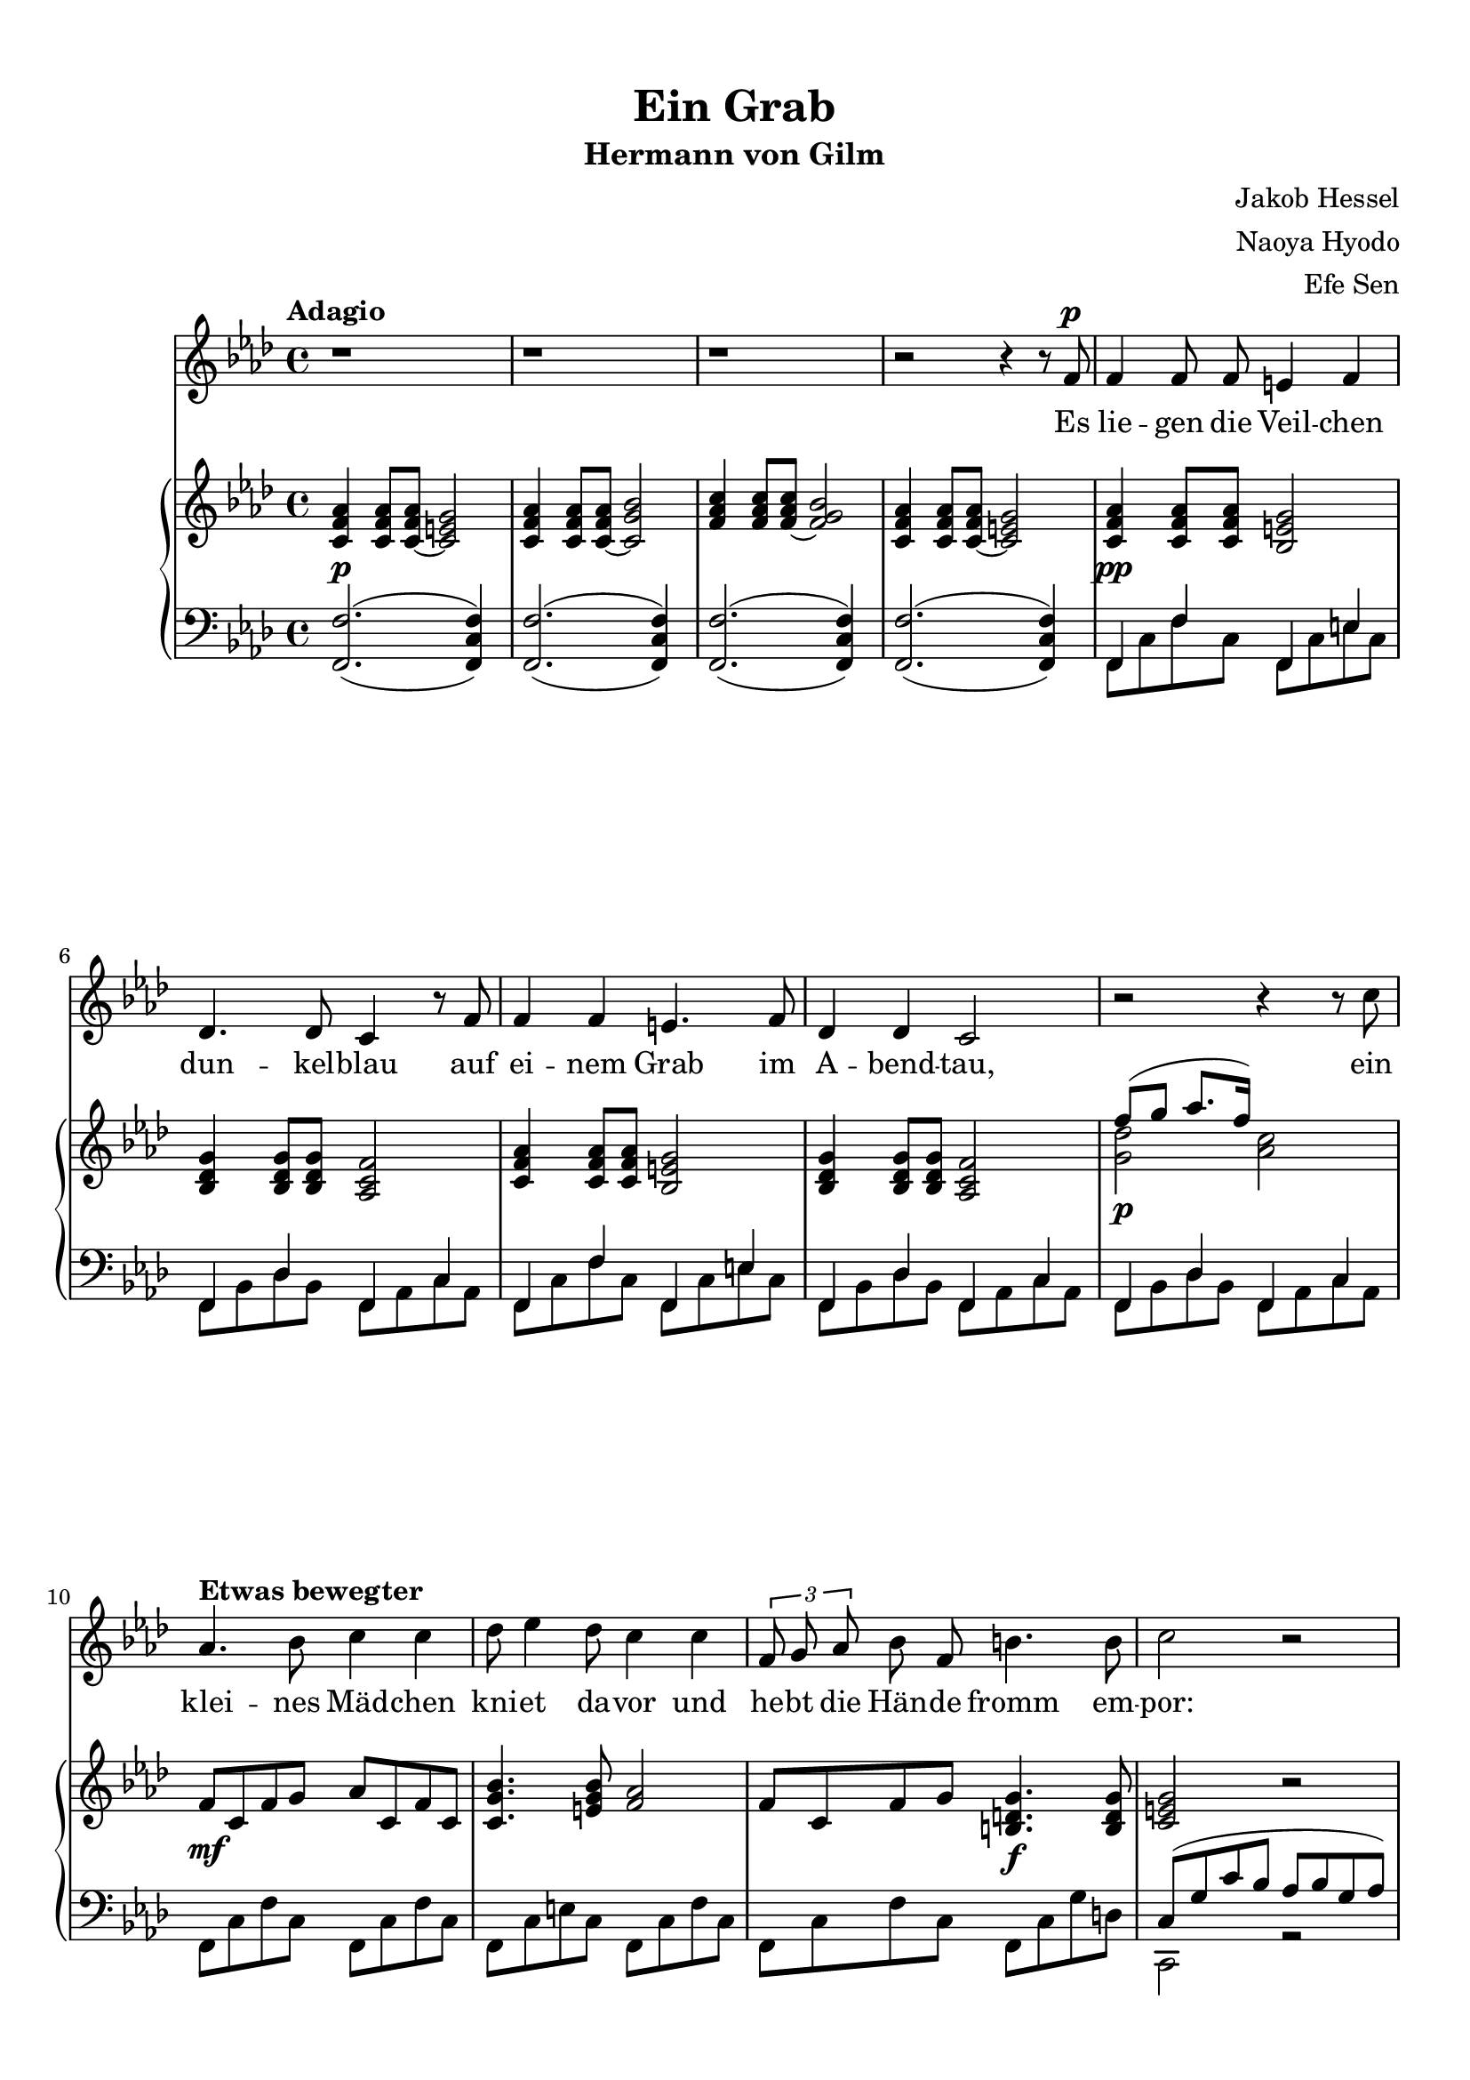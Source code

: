 
\header {
  title = \markup {\vspace #2 "Ein Grab"}
  subtitle = "Hermann von Gilm"
  composer = \markup \right-column {
      "Jakob Hessel" "Naoya Hyodo" "Efe Sen" }

  tagline = "@Kompositionsprojekt"
}


melody = \relative c' {
  \tempo "Adagio" 
  \clef treble
  \key d \minor

  \repeat unfold 3 {r1} 

  r2 r4 r8 d8^\p
  d4 d8 d cis4 d4 
  bes4. bes8 a4 r8 d8 
  d4 d4 cis4. d8 
  bes4 bes a2

  r2 r4 r8 a'8 
  \tempo "Etwas bewegter" 
  f4. g8 a4 a 
  bes8 c4 bes8 a4 a
  \tuplet 3/2{d,8 e8 f8} g8 d8 gis4. gis8 
  a2 r2

  r2 r4 a 
  d4. a8 a4 a 
  f g a bes
  c2 a4 \breathe bes4
  c4 a4 a a 
  f4. f8 e2
  
  r2 r4 d4 
  fis a d4.  c8 
  bes4 g a r8 d, 
  bes'4 bes a d, 
  fis4. fis8 g4 r8 b,8

  \tempo "Etwas schwerer" 
  b4 d g f 
  es2 r2

  c4 ^\p r4 d4 r4

  r4 d es es 
  d2. d4 
  c c bes2

  r4 d^\markup{\italic rit.} a a 
  g2

  r2 r1
 
  r1  \bar "|."

}

text = \lyricmode {
  Es lie -- gen die Veil -- chen dun -- kel -- blau
  auf ei -- nem Grab im A -- bend -- tau,
 
  ein klei -- nes Mäd -- chen kni -- et da -- vor
  und he -- bt die Hän -- de fromm em -- por:
 
  "\"O" sagt, ihr Veil -- chen, in der Nacht
  der Mut -- ter, 
  der Mut -- ter, was der Va -- ter macht, 
 
  daß ich schon stri -- cken kann, und daß
  ich tau -- send -- mal sie grü -- ßen laß;
 
  %ja, 
  daß ich schon stri -- cken kann, und daß
  ich tau -- send, tau -- send, tau -- send  -- mal 
  sie grü -- ßen "laß\""
}

upper = \relative c' {
  \clef treble
  \key d \minor

  <a d f>4 
  <a d f>8 
  <a~ d f> 
  <a cis e>2

  <a d f>4 
  <a d f>8 
  <a~ d f>8 
  <a e' g>2

  <d f a>4 
  <d f a>8 
  <d~ f a>8 
  <d e g>2

  <a d f>4 
  <a d f>8 
  <a~ d f>8 
  <a cis e>2 

  <a d f>4
  <a d f>8 
  <a d f> 
  <g cis e>2 

  <g bes e>4 
  <g bes e>8
  <g bes e> 
  <f a d >2

  <a d f>4
  <a d f>8 
  <a d f> 
  <g cis e>2

  <g bes e>4 
  <g bes e>8
  <g bes e> 
  <f a d >2

  << {\voiceTwo <e' bes' >2 } 
  \new Voice {\voiceOne d'8( e f8. d16)} >> \oneVoice <f, a>2

  d8  a  d e f a, d a

  <a e' g>4.  <cis e g>8 <d f>2
    
  d8  a d e  <gis, b e>4. \f <gis b e>8 
 
  <a cis e>2 r2 

  <e' a cis>4.^\>  <e a cis>8 <f a d>2 \!

  << {\voiceTwo a,4 } 
  \new Voice {\voiceOne a'4 } >> \oneVoice

  <d, f>8
  <d f>8
  <a d f>2

  <a f'>4.
  <a f'>8
  <d a'>4 
  <c g' bes>4

  <c f a>2.--
  r4

  <c a'>4.
  <c a'>8
  <a f'>2

  <a d f>4 \<
  <d f>8 \!
  <d f>8  \>
  <a cis e>4^(
  <a cis>4) \!
  
  <a' f'>4. ^\>
  <d f>8 
  <cis e>2 \!

  <a, d fis a>8 \cresc 
  <a d fis a>8
  <a d fis a>8 \!
  <a d fis a>8
  <a c fis a>8
  <a c fis a>8
  <a c fis a>8
  <a c fis a>8 

  <bes d g bes>8
  <bes d g bes>8
  <bes d g >8
  <bes d g >8
  <a d f! a>8
  <a d f a>8
  <a d f a>8
  <a d f a>8

  <bes d g bes>8
  <bes d g bes>8
  <bes d g bes>8
  <bes d g bes>8
  <a d f a>8
  <a d f a>8
  <a d f a>8
  <a d f a>8

  <a d fis a>8
  <a d fis a>8
  <a d fis a>8
  <a d fis a>8

  <bes d g>4
  <b d g>4


  <d g b>8
  <d g b>8
  <d g b>8
  <d g b>8
  <b f' b>8
  <b f' b>8
  <b f' b>8
  <b f' b>8


  <c es g>1

  r4 _\markup { \dynamic p \italic subito }
  <c es g>
  r4
  <bes d g>
  r4


  <bes d g>4

  << {\voiceTwo c2 } 
  \new Voice {\voiceOne 
  <es g>8
  <es g>4
  <es g>8
 } >> \oneVoice
  <bes d g>2
  <bes d g>2
  << {\voiceTwo c2 } 
  \new Voice {\voiceOne 
  <es g>8
  <es g>4
  <es g>8
 } >> \oneVoice
  <bes d g>2


  r2
  <a d fis>2^\markup{\italic rit.}

  <d g bes>4^( \dim
  <d g bes>8
  <d g bes>8
  <bes d g>4
  <bes d g>8
  <bes d g>8
  <g bes d>4
  <g bes d>8
  <g bes d>
  <d g bes>4
  <d g bes>8
  <d g bes>8 \!
  <bes d g>1 \fermata)

}

lower = \relative c, {
  \clef bass
  \key d \minor

  <d  d' >2.^(_( <d a' d>4)
  <d  d' >2.^(_( <d a' d>4)
  <d  d' >2.^(_( <d a' d>4)
  <d  d' >2.^(_( <d a' d>4)

  << {\voiceTwo d8 a' d8 a8 } 
  \new Voice {\voiceOne d,4 d'4} >>
  << {\voiceTwo d,8 a' cis8 a8 } 
  \new Voice {\voiceOne d,4 cis'4} >>

  << {\voiceTwo d,8 g bes8 g8 } 
  \new Voice {\voiceOne d4 bes'4} >>
  << {\voiceTwo d,8 f a8 f8 } 
  \new Voice {\voiceOne d4 a'4} >>

  << {\voiceTwo d,8 a' d8 a8 } 
  \new Voice {\voiceOne d,4 d'4} >>
  << {\voiceTwo d,8 a' cis8 a8 } 
  \new Voice {\voiceOne d,4 cis'4} >>

  << {\voiceTwo d,8 g bes8 g8 } 
  \new Voice {\voiceOne d4 bes'4} >>
  << {\voiceTwo d,8 f a8 f8 } 
  \new Voice {\voiceOne d4 a'4} >>

  << {\voiceTwo d,8 g bes8 g8 } 
  \new Voice {\voiceOne d4 bes'4} >>
  << {\voiceTwo d,8 f a8 f8 } 
  \new Voice {\voiceOne d4 a'4} >>
  
  d,8 a' d8 a8
  d,8 a' d8 a8 

  d,8 a' cis8 a8
  d,8 a' d8 a8 

  d,8 a' d8 a8
  d,8 a' e'8 b8

  << {\voiceTwo a,2 r2 } 
  \new Voice {\voiceOne 
  a'8( e' a g f g e f )} >>

  a, e' a e 

  << {\voiceTwo d2 } 
  \new Voice {\voiceOne 
  f4 g } >>

  d,8 a' d8 a8
  d,8 a' d8 a8

  d,8 a' d8 a8
  d,8 a' c8 bes8 

  f8 c' f8 c8 
  f,2

  f8 c' f8 c8 
  f,8 c' f8 c8 

  d,8 a' d8 a8
  << {\voiceTwo a,2} 
  \new Voice {\voiceOne 
  a'8 e' a g a bes a g a2 } >> \oneVoice 
  

  \repeat unfold 8 {<d,, d'>8}
  \repeat unfold 4 {<g g'>8}
  \repeat unfold 4 {<d d'>8}
  \repeat unfold 4 {<g g'>8}
  \repeat unfold 8 {<d d'>8}
  \repeat unfold 4 {<g g'>8}
  \repeat unfold 8 {<g g'>8}

  << {\voiceTwo c1} 
  \new Voice {\voiceOne 
  g'8 es g es g2} >>
  r4
  <c, g'> 
  r4
  <d g>
  r4
  <d g>
  <c g'>2

  <g d' g>4
  <g d' g>4
  <g d' g>2
  
  <c g'>2
  <g d' g>2

  r2
  <d d'>2

  g1 g, <g g'> 
}

dynamics = {
  s1 \p s s s s  \pp s s s s  \p s \mf s  s s s s \mf s s s \p 
  s s s s s s s \mf s \f s 
}

\score {
  \transpose d f{
  <<
    \new Voice = "mel" { \autoBeamOff \melody }
    \new Lyrics \lyricsto mel \text
    \new PianoStaff <<
      \new Staff = "upper" \upper
      \new Dynamics = "dynamics" \dynamics
      \new Staff = "lower" \lower
    >>
  >>}
  \layout {
    \context { \Staff \RemoveEmptyStaves }
  }
  \midi { }
}
